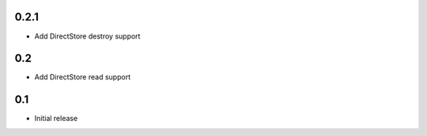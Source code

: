 0.2.1
=====

* Add DirectStore destroy support


0.2
===

* Add DirectStore read support


0.1
===

* Initial release
